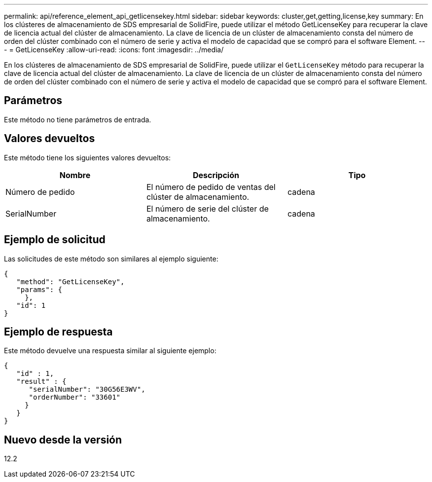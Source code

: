 ---
permalink: api/reference_element_api_getlicensekey.html 
sidebar: sidebar 
keywords: cluster,get,getting,license,key 
summary: En los clústeres de almacenamiento de SDS empresarial de SolidFire, puede utilizar el método GetLicenseKey para recuperar la clave de licencia actual del clúster de almacenamiento. La clave de licencia de un clúster de almacenamiento consta del número de orden del clúster combinado con el número de serie y activa el modelo de capacidad que se compró para el software Element. 
---
= GetLicenseKey
:allow-uri-read: 
:icons: font
:imagesdir: ../media/


[role="lead"]
En los clústeres de almacenamiento de SDS empresarial de SolidFire, puede utilizar el `GetLicenseKey` método para recuperar la clave de licencia actual del clúster de almacenamiento. La clave de licencia de un clúster de almacenamiento consta del número de orden del clúster combinado con el número de serie y activa el modelo de capacidad que se compró para el software Element.



== Parámetros

Este método no tiene parámetros de entrada.



== Valores devueltos

Este método tiene los siguientes valores devueltos:

|===
| Nombre | Descripción | Tipo 


 a| 
Número de pedido
 a| 
El número de pedido de ventas del clúster de almacenamiento.
 a| 
cadena



 a| 
SerialNumber
 a| 
El número de serie del clúster de almacenamiento.
 a| 
cadena

|===


== Ejemplo de solicitud

Las solicitudes de este método son similares al ejemplo siguiente:

[listing]
----
{
   "method": "GetLicenseKey",
   "params": {
     },
   "id": 1
}
----


== Ejemplo de respuesta

Este método devuelve una respuesta similar al siguiente ejemplo:

[listing]
----
{
   "id" : 1,
   "result" : {
      "serialNumber": "30G56E3WV",
      "orderNumber": "33601"
     }
   }
}
----


== Nuevo desde la versión

12.2
